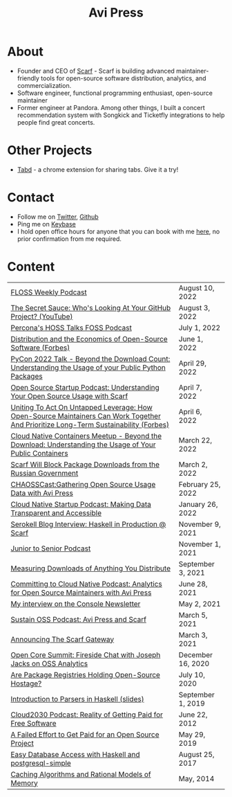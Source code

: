 #+title: Avi Press
#+options: num:nil toc:nil author:nil
#+HTML_HEAD_EXTRA: <link rel="icon" type="image/png" sizes="32x32" href="./images/dwarf-icon.png">
#+HTML_HEAD_EXTRA: <link rel="stylesheet" href="./css/styles.css">

* About
  
  - Founder and CEO of [[https://scarf.sh][Scarf]] - Scarf is building advanced maintainer-friendly tools for open-source software distribution, analytics, and commercialization.
  - Software engineer, functional programming enthusiast, open-source maintainer
  - Former engineer at Pandora. Among other things, I built a concert recommendation system with Songkick and Ticketfly integrations to help people find great concerts.

* Other Projects 
  
  - [[https://tabdextension.com][Tabd]] - a chrome extension for sharing tabs. Give it a try!

* Contact
  
  - Follow me on [[https://twitter.com/avi_press][Twitter]], [[https://github.com/aviaviavi][Github]]
  - Ping me on [[https://keybase.io/aviaviavi][Keybase]]
  - I hold open office hours for anyone that you can book with me [[https://calendly.com/avi-press/office-hours][here]], no prior confirmation from me required.
    
* Content
|-------------------------------------------------------------------------------------------------------------------------------------+-------------------|
| [[https://twit.tv/shows/floss-weekly/episodes/693?autostart=false][FLOSS Weekly Podcast]]                                                                                                                | August 10, 2022   |
| [[https://www.youtube.com/watch?v=Yt_IgHZD4v4][The Secret Sauce: Who's Looking At Your GitHub Project? (YouTube)]]                                                                   | August 3, 2022    |
| [[https://percona.podbean.com/e/data-collection-download-metrics-and-scarf-percona-database-podcast-77-w-avi-press/][Percona's HOSS Talks FOSS Podcast]]                                                                                                   | July 1, 2022      |
| [[https://www.forbes.com/sites/forbestechcouncil/2022/06/01/distribution-and-the-economics-of-open-source-software][Distribution and the Economics of Open-Source Software (Forbes)]]                                                                     | June 1, 2022      |
| [[https://www.youtube.com/watch?v=aKUJ0_n0KZ0&list=PLmyjALM1NE24x6-vPqfgnMWrymQddJHy6][PyCon 2022 Talk - Beyond the Download Count: Understanding the Usage of your Public Python Packages]]                                 | April 29, 2022    |
| [[https://anchor.fm/ossstartuppodcast/episodes/E31-Understanding-Your-Open-Source-Usage-with-Scarf-e1honsa][Open Source Startup Podcast: Understanding Your Open Source Usage with Scarf]]                                                        | April 7, 2022     |
| [[https://www.forbes.com/sites/forbestechcouncil/2022/04/06/uniting-to-act-on-untapped-leverage-how-open-source-maintainers-can-work-together-and-prioritize-long-term-sustainability][Uniting To Act On Untapped Leverage: How Open-Source Maintainers Can Work Together And Prioritize Long-Term Sustainability (Forbes)]] | April 6, 2022     |
| [[https://www.youtube.com/watch?v=ZEo7JZb3Xpo][Cloud Native Containers Meetup - Beyond the Download: Understanding the Usage of Your Public Containers]]                             | March 22, 2022    |
| [[https://about.scarf.sh/post/standing-with-ukraine][Scarf Will Block Package Downloads from the Russian Government]]                                                                      | March 2, 2022     |
| [[https://podcast.chaoss.community/53][CHAOSSCast:Gathering Open Source Usage Data with Avi Press]]                                                                         | February 25, 2022 |
| [[https://www.emilyomier.com/podcast/making-data-transparent-and-accessible-with-avi-press][Cloud Native Startup Podcast: Making Data Transparent and Accessible]]                                                                | January 26, 2022  |
| [[https://serokell.io/blog/how-scarf-uses-haskell][Serokell Blog Interview: Haskell in Production @ Scarf]]                                                                              | November 9, 2021  |
| [[https://juniortosenior.io/67][Junior to Senior Podcast]]                                                                                                            | November 1, 2021  |
| [[https://about.scarf.sh/post/direct-downloads-via-scarf-gateway][Measuring Downloads of Anything You Distribute]]                                                                                      | September 3, 2021 |
| [[https://podcast.curiefense.io/15][Committing to Cloud Native Podcast: Analytics for Open Source Maintainers with Avi Press]]                                            | June 28, 2021     |
| [[https://console.substack.com/p/console-51?s=r][My interview on the Console Newsletter]]                                                                                              | May 2, 2021       |
| [[https://podcast.sustainoss.org/70][Sustain OSS Podcast: Avi Press and Scarf]]                                                                                            | March 5, 2021     |
| [[https://about.scarf.sh/post/announcing-scarf-gateway][Announcing The Scarf Gateway]]                                                                                                        | March 3, 2021     |
| [[https://www.coss.community/cossc/ocs-2020-breakout-avi-press-founder-and-ceo-of-scarf-63j][Open Core Summit: Fireside Chat with Joseph Jacks on OSS Analytics]]                                                                  | December 16, 2020 |
| [[https://about.scarf.sh/post/package-registries-and-open-source][Are Package Registries Holding Open-Source Hostage?]]                                                                                 | July 10, 2020     |
| [[https://github.com/aviaviavi/talks/blob/master/intro-to-parsers-2019-01/PITCHME.md][Introduction to Parsers in Haskell (slides)]]                                                                                         | September 1, 2019 |
| [[https://podcastaddict.com/episode/https%3A%2F%2Ffeeds.soundcloud.com%2Fstream%2F639597036-user-410091210-open-source-case-study-reality-of-getting-paid-for-free-software.mp3&podcastId=3302482][Cloud2030 Podcast: Reality of Getting Paid for Free Software]]                                                                        | June 22, 2012     |
| [[https://medium.com/swlh/a-failed-effort-to-get-paid-for-an-open-source-project-bd7fa4658a1e][A Failed Effort to Get Paid for an Open Source Project]]                                                                              | May 29, 2019      |
| [[file:posts/2017-08-25-haskell-dbs-and-musicbrainz.org][Easy Database Access with Haskell and postgresql-simple]]                                                                             | August 25, 2017   |
| [[https://cocosci.princeton.edu/mike/CachingAlgorithms.pdf][Caching Algorithms and Rational Models of Memory]]                                                                                    | May, 2014         |
 
